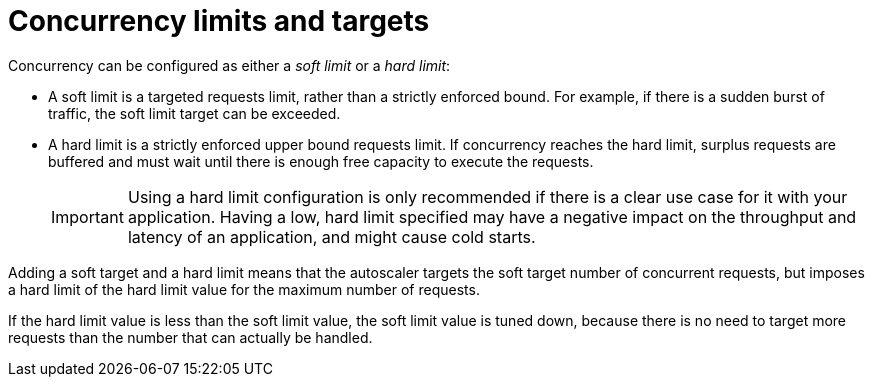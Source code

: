 // Module included in the following assemblies:
//
// * serverless/develop/serverless-autoscaling-developer.adoc

:_content-type: CONCEPT
[id="serverless-concurrency-limits_{context}"]
= Concurrency limits and targets

Concurrency can be configured as either a _soft limit_ or a _hard limit_:

* A soft limit is a targeted requests limit, rather than a strictly enforced bound. For example, if there is a sudden burst of traffic, the soft limit target can be exceeded.

* A hard limit is a strictly enforced upper bound requests limit. If concurrency reaches the hard limit, surplus requests are buffered and must wait until there is enough free capacity to execute the requests.
+
[IMPORTANT]
====
Using a hard limit configuration is only recommended if there is a clear use case for it with your application. Having a low, hard limit specified may have a negative impact on the throughput and latency of an application, and might cause cold starts.
====

Adding a soft target and a hard limit means that the autoscaler targets the soft target number of concurrent requests, but imposes a hard limit of the hard limit value for the maximum number of requests.

If the hard limit value is less than the soft limit value, the soft limit value is tuned down, because there is no need to target more requests than the number that can actually be handled.
